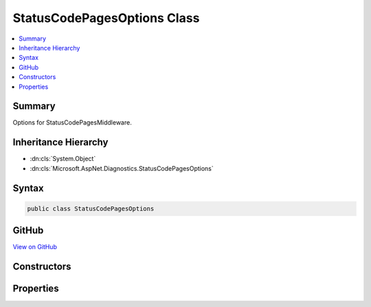 

StatusCodePagesOptions Class
============================



.. contents:: 
   :local:



Summary
-------

Options for StatusCodePagesMiddleware.





Inheritance Hierarchy
---------------------


* :dn:cls:`System.Object`
* :dn:cls:`Microsoft.AspNet.Diagnostics.StatusCodePagesOptions`








Syntax
------

.. code-block:: csharp

   public class StatusCodePagesOptions





GitHub
------

`View on GitHub <https://github.com/aspnet/apidocs/blob/master/aspnet/diagnostics/src/Microsoft.AspNet.Diagnostics/StatusCodePage/StatusCodePagesOptions.cs>`_





.. dn:class:: Microsoft.AspNet.Diagnostics.StatusCodePagesOptions

Constructors
------------

.. dn:class:: Microsoft.AspNet.Diagnostics.StatusCodePagesOptions
    :noindex:
    :hidden:

    
    .. dn:constructor:: Microsoft.AspNet.Diagnostics.StatusCodePagesOptions.StatusCodePagesOptions()
    
        
    
        
        .. code-block:: csharp
    
           public StatusCodePagesOptions()
    

Properties
----------

.. dn:class:: Microsoft.AspNet.Diagnostics.StatusCodePagesOptions
    :noindex:
    :hidden:

    
    .. dn:property:: Microsoft.AspNet.Diagnostics.StatusCodePagesOptions.HandleAsync
    
        
        :rtype: System.Func{Microsoft.AspNet.Diagnostics.StatusCodeContext,System.Threading.Tasks.Task}
    
        
        .. code-block:: csharp
    
           public Func<StatusCodeContext, Task> HandleAsync { get; set; }
    

